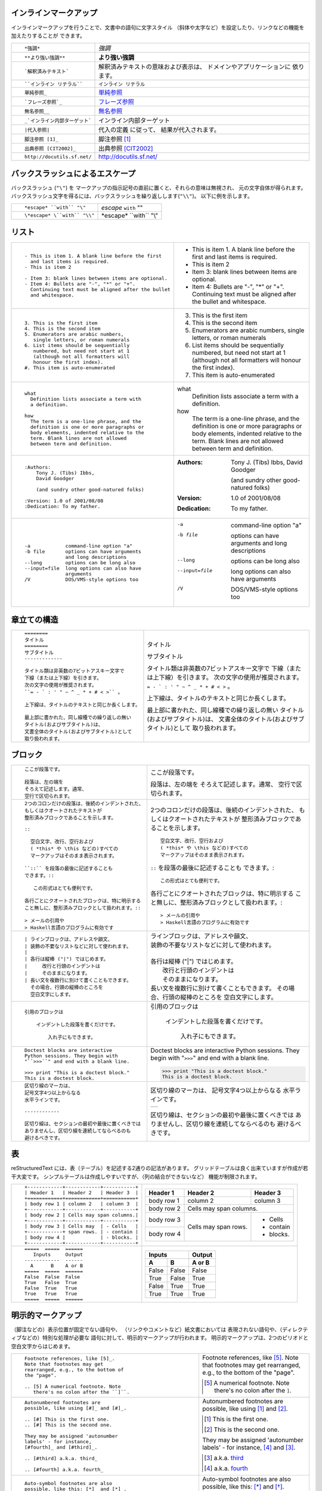 .. role:: small

インラインマークアップ
----------------------

インラインマークアップを行うことで、文書中の語句に文字スタイル （斜体や太字など）を設定したり、リンクなどの機能を加えたりすることが できます。

+----------------------------------------------------------+------------------------------------------------+
| ::                                                       |                                                |
|                                                          |                                                |
|    *強調*                                                | *強調*                                         |
+----------------------------------------------------------+------------------------------------------------+
| ::                                                       |                                                |
|                                                          |                                                |
|    **より強い強調**                                      | **より強い強調**                               |
+----------------------------------------------------------+------------------------------------------------+
| ::                                                       | 解釈済みテキストの意味および表示は、           |
|                                                          | ドメインやアプリケーションに 依ります。        |
|    `解釈済みテキスト`                                    |                                                |
+----------------------------------------------------------+------------------------------------------------+
| ::                                                       |                                                |
|                                                          |                                                |
|    ``インライン リテラル``                               | ``インライン リテラル``                        |
+----------------------------------------------------------+------------------------------------------------+
| ::                                                       |                                                |
|                                                          |                                                |
|    単純参照_                                             | 単純参照_                                      |
+----------------------------------------------------------+------------------------------------------------+
| ::                                                       |                                                |
|                                                          |                                                |
|    `フレーズ参照`_                                       | `フレーズ参照`_                                |
+----------------------------------------------------------+------------------------------------------------+
| ::                                                       |                                                |
|                                                          |                                                |
|    無名参照__                                            | 無名参照__                                     |
+----------------------------------------------------------+------------------------------------------------+
| ::                                                       |                                                |
|                                                          |                                                |
|    _`インライン内部ターゲット`                           | _`インライン内部ターゲット`                    |
+----------------------------------------------------------+------------------------------------------------+
| ::                                                       | 代入の定義 に従って、                          |
|                                                          | 結果が代入されます。                           |
|    |代入参照|                                            |                                                |
+----------------------------------------------------------+------------------------------------------------+
| ::                                                       |                                                |
|                                                          |                                                |
|    脚注参照 [1]_                                         | 脚注参照 [1]_                                  |
+----------------------------------------------------------+------------------------------------------------+
| ::                                                       |                                                |
|                                                          |                                                |
|    出典参照 [CIT2002]_                                   | 出典参照 [CIT2002]_                            |
+----------------------------------------------------------+------------------------------------------------+
| ::                                                       |                                                |
|                                                          |                                                |
|    http://docutils.sf.net/                               | http://docutils.sf.net/                        |
+----------------------------------------------------------+------------------------------------------------+

__ http://www.planewave.org/translations/rst/quickref.html#hyperlink-targets

.. _単純参照: http://www.planewave.org/translations/rst/quickref.html#hyperlink-targets

.. _フレーズ参照: http://www.planewave.org/translations/rst/quickref.html#hyperlink-targets

バックスラッシュによるエスケープ
--------------------------------

バックスラッシュ (``"\"``) を マークアップの指示記号の直前に置くと、それらの意味は無視され、 元の文字自体が得られます。 バックスラッシュ文字を得るには、バックスラッシュを繰り返しします(``"\\"``)。 以下に例を示します。

+----------------------------------------------------------+------------------------------------------------+
| ::                                                       |                                                |
|                                                          |                                                |
|    *escape* ``with`` "\"                                 | *escape* ``with`` "\"                          |
+----------------------------------------------------------+------------------------------------------------+
| ::                                                       |                                                |
|                                                          |                                                |
|    \*escape* \``with`` "\\"                              | \*escape* \``with`` "\\"                       |
+----------------------------------------------------------+------------------------------------------------+

リスト
------

+----------------------------------------------------------+------------------------------------------------------+
| ::                                                       |                                                      |
|                                                          |                                                      |
|    - This is item 1. A blank line before the first       |    - This is item 1. A blank line before the first   |
|      and last items is required.                         |      and last items is required.                     |
|    - This is item 2                                      |    - This is item 2                                  |
|                                                          |                                                      |
|    - Item 3: blank lines between items are optional.     |    - Item 3: blank lines between items are optional. |
|    - Item 4: Bullets are "-", "*" or "+".                |    - Item 4: Bullets are "-", "*" or "+".            |
|      Continuing text must be aligned after the bullet    |      Continuing text must be aligned after the bullet|
|      and whitespace.                                     |      and whitespace.                                 |
+----------------------------------------------------------+------------------------------------------------------+
| ::                                                       |                                                      |
|                                                          |                                                      |
|    3. This is the first item                             |    3. This is the first item                         |
|    4. This is the second item                            |    4. This is the second item                        |
|    5. Enumerators are arabic numbers,                    |    5. Enumerators are arabic numbers,                |
|       single letters, or roman numerals                  |       single letters, or roman numerals              |
|    6. List items should be sequentially                  |    6. List items should be sequentially              |
|       numbered, but need not start at 1                  |       numbered, but need not start at 1              |
|       (although not all formatters will                  |       (although not all formatters will              |
|       honour the first index).                           |       honour the first index).                       |
|    #. This item is auto-enumerated                       |    #. This item is auto-enumerated                   |
+----------------------------------------------------------+------------------------------------------------------+
| ::                                                       |                                                      |
|                                                          |                                                      |
|    what                                                  |    what                                              |
|      Definition lists associate a term with              |      Definition lists associate a term with          |
|      a definition.                                       |      a definition.                                   |
|                                                          |                                                      |
|    how                                                   |    how                                               |
|      The term is a one-line phrase, and the              |      The term is a one-line phrase, and the          |
|      definition is one or more paragraphs or             |      definition is one or more paragraphs or         |
|      body elements, indented relative to the             |      body elements, indented relative to the         |
|      term. Blank lines are not allowed                   |      term. Blank lines are not allowed               |
|      between term and definition.                        |      between term and definition.                    |
+----------------------------------------------------------+------------------------------------------------------+
| ::                                                       |                                                      |
|                                                          |                                                      |
|    :Authors:                                             |    :Authors:                                         |
|        Tony J. (Tibs) Ibbs,                              |        Tony J. (Tibs) Ibbs,                          |
|        David Goodger                                     |        David Goodger                                 |
|                                                          |                                                      |
|        (and sundry other good-natured folks)             |        (and sundry other good-natured folks)         |
|                                                          |                                                      |
|    :Version: 1.0 of 2001/08/08                           |    :Version: 1.0 of 2001/08/08                       |
|    :Dedication: To my father.                            |    :Dedication: To my father.                        |
+----------------------------------------------------------+------------------------------------------------------+
| ::                                                       |                                                      |
|                                                          |                                                      |
|    -a            command-line option "a"                 |    -a            command-line option "a"             |
|    -b file       options can have arguments              |    -b file       options can have arguments          |
|                  and long descriptions                   |                  and long descriptions               |
|    --long        options can be long also                |    --long        options can be long also            |
|    --input=file  long options can also have              |    --input=file  long options can also have          |
|                  arguments                               |                  arguments                           |
|    /V            DOS/VMS-style options too               |    /V            DOS/VMS-style options too           |
+----------------------------------------------------------+------------------------------------------------------+

.. raw:: pdf

   Spacer 0 4

章立ての構造
------------

+----------------------------------------------------------+--------------------------------------------------------+
| ::                                                       |                                                        |
|                                                          |   .. class:: faketitle                                 |
|    ========                                              |                                                        |
|    タイトル                                              |                                                        |
|    ========                                              |   タイトル                                             |
|    サブタイトル                                          |                                                        |
|    -------------                                         |   サブタイトル                                         |
|                                                          |                                                        |
|    タイトル類は非英数の7ビットアスキー文字で             |   タイトル類は非英数の7ビットアスキー文字で            |
|    下線（または上下線）を引きます。                      |   下線（または上下線）を引きます。                     |
|    次の文字の使用が推奨されます。                        |   次の文字の使用が推奨されます。                       |
|    ``= - ` : ' " ~ ^ _ * + # < >`` 。                    |   ``= - ` : ' " ~ ^ _ * + # < >`` 。                   |
|                                                          |                                                        |
|    上下線は、タイトルのテキストと同じか長くします。      |   上下線は、タイトルのテキストと同じか長くします。     |
|                                                          |                                                        |
|    最上部に書かれた、同し線種での繰り返しの無い          |   最上部に書かれた、同し線種での繰り返しの無い         |
|    タイトル(およびサブタイトル)は、                      |   タイトル(およびサブタイトル)は、                     |
|    文書全体のタイトル(およびサブタイトル)として          |   文書全体のタイトル(およびサブタイトル)として         |
|    取り扱われます。                                      |   取り扱われます。                                     |
|                                                          |                                                        |
+----------------------------------------------------------+--------------------------------------------------------+

ブロック
--------

+---------------------------------------------------------------+------------------------------------------------------+
| ::                                                            |                                                      |
|                                                               |                                                      |
|    ここが段落です。                                           | ここが段落です。                                     |
|                                                               |                                                      |
|    段落は、左の端を                                           | 段落は、左の端を                                     |
|    そろえて記述します。通常、                                 | そろえて記述します。通常、                           |
|    空行で区切られます。                                       | 空行で区切られます。                                 |
+---------------------------------------------------------------+------------------------------------------------------+
| ::                                                            |                                                      |
|                                                               |                                                      |
|    2つのコロンだけの段落は、後続のインデントされた、          |    2つのコロンだけの段落は、後続のインデントされた、 |
|    もしくはクオートされたテキストが                           |    もしくはクオートされたテキストが                  |
|    整形済みブロックであることを示します。                     |    整形済みブロックであることを示します。            |
|                                                               |                                                      |
|    ::                                                         |    ::                                                |
|                                                               |                                                      |
|      空白文字、改行、空行および                               |      空白文字、改行、空行および                      |
|      ( *this* や \this などの)すべての                        |      ( *this* や \this などの)すべての               |
|      マークアップはそのまま表示されます。                     |      マークアップはそのまま表示されます。            |
|                                                               |                                                      |
|    ``::`` を段落の最後に記述することも                        |    ``::`` を段落の最後に記述することも               |
|    できます。::                                               |    できます。::                                      |
|                                                               |                                                      |
|       この形式はとても便利です。                              |      この形式はとても便利です。                      |
|                                                               |                                                      |
|    各行ごとにクオートされたブロックは、特に明示する           |    各行ごとにクオートされたブロックは、特に明示する  |
|    こと無しに、整形済みブロックとして扱われます。::           |    こと無しに、整形済みブロックとして扱われます。::  |
|                                                               |                                                      |
|    > メールの引用や                                           |    > メールの引用や                                  |
|    > Haskell言語のプログラムに有効です                        |    > Haskell言語のプログラムに有効です               |
+---------------------------------------------------------------+------------------------------------------------------+
| ::                                                            |                                                      |
|                                                               |                                                      |
|    | ラインブロックは、アドレスや韻文、                       |    | ラインブロックは、アドレスや韻文、              |
|    | 装飾の不要なリストなどに対して使われます。               |    | 装飾の不要なリストなどに対して使われます。      |
|    |                                                          |    |                                                 |
|    | 各行は縦棒 ("|") ではじめます。                          |    | 各行は縦棒 ("|") ではじめます。                 |
|    |     改行と行頭のインデントは                             |    |     改行と行頭のインデントは                    |
|    |     そのままになります。                                 |    |     そのままになります。                        |
|    | 長い文を複数行に別けて書くこともできます。               |    | 長い文を複数行に別けて書くこともできます。      |
|      その場合、行頭の縦棒のところを                           |      その場合、行頭の縦棒のところを                  |
|      空白文字にします。                                       |      空白文字にします。                              |
+---------------------------------------------------------------+------------------------------------------------------+
| ::                                                            |                                                      |
|                                                               |                                                      |
|   引用のブロックは                                            |   引用のブロックは                                   |
|                                                               |                                                      |
|       インデントした段落を書くだけです。                      |       インデントした段落を書くだけです。             |
|                                                               |                                                      |
|           入れ子にもできます。                                |           入れ子にもできます。                       |
+---------------------------------------------------------------+------------------------------------------------------+
| ::                                                            |                                                      |
|                                                               |                                                      |
|   Doctest blocks are interactive                              |   Doctest blocks are interactive                     |
|   Python sessions. They begin with                            |   Python sessions. They begin with                   |
|   "``>>>``" and end with a blank line.                        |   "``>>>``" and end with a blank line.               |
|                                                               |                                                      |
|   >>> print "This is a doctest block."                        |   >>> print "This is a doctest block."               |
|   This is a doctest block.                                    |   This is a doctest block.                           |
+---------------------------------------------------------------+------------------------------------------------------+
| ::                                                            |                                                      |
|                                                               |                                                      |
|   区切り線のマーカは、                                        |   区切り線のマーカは、                               |
|   記号文字4つ以上からなる                                     |   記号文字4つ以上からなる                            |
|   水平ラインです。                                            |   水平ラインです。                                   |
|                                                               |                                                      |
|   ------------                                                |   .. class:: faketrans                               |
|                                                               |                                                      |
|   区切り線は、セクションの最初や最後に置くべきでは            |   +-----------+                                      |
|   ありませんし、区切り線を連続してならべるのも                |   |           |                                      |
|   避けるべきです。                                            |   +-----------+                                      |
|                                                               |                                                      |
|                                                               |                                                      |
|                                                               |   区切り線は、セクションの最初や最後に置くべきでは   |
|                                                               |   ありませんし、区切り線を連続してならべるのも       |
|                                                               |   避けるべきです。                                   |
+---------------------------------------------------------------+------------------------------------------------------+

.. raw:: pdf

   PageBreak

表
--

reStructuredText には、表（テーブル）を記述する2通りの記法があります。 グリッドテーブルは良く出来ていますが作成が若干大変です。 シンプルテーブルは作成しやすいですが、（列の結合ができないなど） 機能が制限されます。

+---------------------------------------------------------------+------------------------------------------------------+
| ::                                                            |                                                      |
|                                                               |   .. class:: exampletable1                           |
|                                                               |                                                      |
|   +------------+------------+-----------+                     |   +------------+------------+-----------+            |
|   | Header 1   | Header 2   | Header 3  |                     |   | Header 1   | Header 2   | Header 3  |            |
|   +============+============+===========+                     |   +============+============+===========+            |
|   | body row 1 | column 2   | column 3  |                     |   | body row 1 | column 2   | column 3  |            |
|   +------------+------------+-----------+                     |   +------------+------------+-----------+            |
|   | body row 2 | Cells may span columns.|                     |   | body row 2 | Cells may span columns.|            |
|   +------------+------------+-----------+                     |   +------------+------------+-----------+            |
|   | body row 3 | Cells may  | - Cells   |                     |   | body row 3 | Cells may  | - Cells   |            |
|   +------------+ span rows. | - contain |                     |   +------------+ span rows. | - contain |            |
|   | body row 4 |            | - blocks. |                     |   | body row 4 |            | - blocks. |            |
|   +------------+------------+-----------+                     |   +------------+------------+-----------+            |
+---------------------------------------------------------------+------------------------------------------------------+
| ::                                                            |                                                      |
|                                                               |   .. class:: exampletable1                           |
|                                                               |                                                      |
|   =====  =====  ======                                        |   =====  =====  ======                               |
|      Inputs     Output                                        |      Inputs     Output                               |
|   ------------  ------                                        |   ------------  ------                               |
|     A      B    A or B                                        |     A      B    A or B                               |
|   =====  =====  ======                                        |   =====  =====  ======                               |
|   False  False  False                                         |   False  False  False                                |
|   True   False  True                                          |   True   False  True                                 |
|   False  True   True                                          |   False  True   True                                 |
|   True   True   True                                          |   True   True   True                                 |
|   =====  =====  ======                                        |   =====  =====  ======                               |
+---------------------------------------------------------------+------------------------------------------------------+

明示的マークアップ
------------------

（脚注などの）表示位置が固定でない語句や、 （リンクやコメントなど）紙文書においては 表現されない語句や、（ディレクティブなどの）特別な処理が必要な 語句に対して、明示的マークアップが行われます。 明示的マークアップは、2つのピリオドと空白文字からはじめます。

+---------------------------------------------------------------+-------------------------------------------------------------+
| ::                                                            |                                                             |
|                                                               |                                                             |
|   Footnote references, like [5]_.                             |   Footnote references, like [5]_.                           |
|   Note that footnotes may get                                 |   Note that footnotes may get                               |
|   rearranged, e.g., to the bottom of                          |   rearranged, e.g., to the bottom of                        |
|   the "page".                                                 |   the "page".                                               |
|                                                               |                                                             |
|   .. [5] A numerical footnote. Note                           |   .. [5] A numerical footnote. Note                         |
|      there's no colon after the ``]``.                        |      there's no colon after the ``]``.                      |
+---------------------------------------------------------------+-------------------------------------------------------------+
| ::                                                            |                                                             |
|                                                               |                                                             |
|   Autonumbered footnotes are                                  |   Autonumbered footnotes are                                |
|   possible, like using [#]_ and [#]_.                         |   possible, like using [#]_ and [#]_.                       |
|                                                               |                                                             |
|   .. [#] This is the first one.                               |   .. [#] This is the first one.                             |
|   .. [#] This is the second one.                              |   .. [#] This is the second one.                            |
|                                                               |                                                             |
|   They may be assigned 'autonumber                            |   They may be assigned 'autonumber                          |
|   labels' - for instance,                                     |   labels' - for instance,                                   |
|   [#fourth]_ and [#third]_.                                   |   [#fourth]_ and [#third]_.                                 |
|                                                               |                                                             |
|   .. [#third] a.k.a. third_                                   |   .. [#third] a.k.a. third_                                 |
|                                                               |                                                             |
|   .. [#fourth] a.k.a. fourth_                                 |   .. [#fourth] a.k.a. fourth_                               |
+---------------------------------------------------------------+-------------------------------------------------------------+
| ::                                                            |                                                             |
|                                                               |                                                             |
|   Auto-symbol footnotes are also                              |   Auto-symbol footnotes are also                            |
|   possible, like this: [*]_ and [*]_.                         |   possible, like this: [*]_ and [*]_.                       |
|                                                               |                                                             |
|   .. [*] This is the first one.                               |   .. [*] This is the first one.                             |
|   .. [*] This is the second one.                              |   .. [*] This is the second one.                            |
+---------------------------------------------------------------+-------------------------------------------------------------+
| ::                                                            |                                                             |
|                                                               |                                                             |
|   Citation references, like [CIT2002]_.                       |   Citation references, like [CIT2002]_.                     |
|   Note that citations may get                                 |   Note that citations may get                               |
|   rearranged, e.g., to the bottom of                          |   rearranged, e.g., to the bottom of                        |
|   the "page".                                                 |   the "page".                                               |
|                                                               |                                                             |
|   .. [CIT2002] A citation                                     |   .. [CIT2002] A citation                                   |
|      (as often used in journals).                             |      (as often used in journals).                           |
|                                                               |                                                             |
|   Citation labels contain alphanumerics,                      |   Citation labels contain alphanumerics,                    |
|   underlines, hyphens and fullstops.                          |   underlines, hyphens and fullstops.                        |
|   Case is not significant.                                    |   Case is not significant.                                  |
|                                                               |                                                             |
|   Given a citation like [this]_, one                          |   Given a citation like [this]_, one                        |
|   can also refer to it like this_.                            |   can also refer to it like this_.                          |
|                                                               |                                                             |
|   .. [this] here.                                             |   .. [this] here.                                           |
+---------------------------------------------------------------+-------------------------------------------------------------+
| ::                                                            |                                                             |
|                                                               |                                                             |
|   External hyperlinks, like Python_.                          |   External hyperlinks, like Python_.                        |
|                                                               |                                                             |
|   .. _Python: http://www.python.org/                          |   .. _Python: http://www.python.org/                        |
+---------------------------------------------------------------+-------------------------------------------------------------+
| ::                                                            |                                                             |
|                                                               |                                                             |
|   External hyperlinks, like `Python                           |   External hyperlinks, like `Python                         |
|   <http://www.python.org/>`_.                                 |   <http://www.python.org/>`_.                               |
+---------------------------------------------------------------+-------------------------------------------------------------+
| ::                                                            |                                                             |
|                                                               |                                                             |
|   Internal crossreferences, like example_.                    |   Internal crossreferences, like example_.                  |
|                                                               |                                                             |
|   .. _example:                                                |   .. _example:                                              |
|                                                               |                                                             |
|   This is an example crossreference target.                   |   This is an example crossreference target.                 |
+---------------------------------------------------------------+-------------------------------------------------------------+
| ::                                                            |                                                             |
|                                                               |                                                             |
|   Python_ is `my favourite                                    |   Python_ is `my favourite                                  |
|   programming language`__.                                    |   programming language`__.                                  |
|                                                               |                                                             |
|   .. _Python: http://www.python.org/                          |   .. _Python: http://www.python.org/                        |
|                                                               |                                                             |
|   __ Python_                                                  |   __ Python_                                                |
+---------------------------------------------------------------+-------------------------------------------------------------+
| ::                                                            |   .. _titles are targets, too:                              |
|                                                               |   .. class:: faketitle                                      |
|   Titles are targets, too                                     |                                                             |
|   =======================                                     |   Titles are targets, too                                   |
|                                                               |                                                             |
|   Implict references, like `Titles are targets, too`_.        |   Implict references, like                                  |
|                                                               |   `Titles are targets, too`_.                               |
+---------------------------------------------------------------+-------------------------------------------------------------+
|                                                                                                                             |
|Directives are a general-purpose extension mechanism, a way of adding support for new constructs without adding              |
|new syntax. For a description of all standard directives, see reStructuredText Directives (http://is.gd/2Ecqh).              |
|                                                                                                                             |
+---------------------------------------------------------------+-------------------------------------------------------------+
| ::                                                            |                                                             |
|                                                               |                                                             |
|   For instance:                                               |   For instance:                                             |
|                                                               |                                                             |
|   .. image:: magnetic-balls.jpg                               |   .. image:: magnetic-balls.jpg                             |
|      :width: 40pt                                             |      :width: 40pt                                           |
|                                                               |                                                             |
+---------------------------------------------------------------+-------------------------------------------------------------+
|                                                                                                                             |
|                                                                                                                             |
| Substitutions are like inline directives, allowing graphics and arbitrary constructs within text.                           |
|                                                                                                                             |
+---------------------------------------------------------------+-------------------------------------------------------------+
| ::                                                            |                                                             |
|                                                               |                                                             |
|   The |biohazard| symbol must be used on containers used to   |   The |biohazard| symbol must be used on containers used to |
|   dispose of medical waste.                                   |   dispose of medical waste.                                 |
|                                                               |                                                             |
|   .. |biohazard| image:: biohazard.png                        |   .. |biohazard| image:: biohazard.png                      |
|      :align: middle                                           |      :align: middle                                         |
|      :width: 12                                               |      :width: 12                                             |
+---------------------------------------------------------------+-------------------------------------------------------------+
|                                                                                                                             |
| Any text which begins with an explicit markup start but doesn't use the syntax of any of the constructs above, is a comment.|
|                                                                                                                             |
+---------------------------------------------------------------+-------------------------------------------------------------+
| ::                                                            |                                                             |
|                                                               |                                                             |
|   .. This text will not be shown                              |   .. This text will not be shown                            |
|      (but, for instance, in HTML might be                     |      (but, for instance, in HTML might be                   |
|      rendered as an HTML comment)                             |      rendered as an HTML comment)                           |
+---------------------------------------------------------------+-------------------------------------------------------------+
| ::                                                            |                                                             |
|                                                               |                                                             |
|   An "empty comment" does not                                 |   An "empty comment" does not                               |
|   consume following blocks.                                   |   consume following blocks.                                 |
|   (An empty comment is ".." with                              |   (An empty comment is ".." with                            |
|   blank lines before and after.)                              |   blank lines before and after.)                            |
|                                                               |                                                             |
|   ..                                                          |   ..                                                        |
|                                                               |                                                             |
|           So this block is not "lost",                        |           So this block is not "lost",                      |
|           despite its indentation.                            |           despite its indentation.                          |
+---------------------------------------------------------------+-------------------------------------------------------------+

クレジット
----------

.. class:: tablacreditos

+---------------------------------------+-------------------------------------------------------+
| CP Font from LiquiType:               | http://www.liquitype.com/workshop/type_design/cp-mono |
+---------------------------------------+-------------------------------------------------------+
| Magnetic Balls V2 image by fdecomite: | http://www.flickr.com/photos/fdecomite/2926556794/    |
+---------------------------------------+-------------------------------------------------------+
| Sponsored by Net Managers             | http://www.netmanagers.com.ar                         |
+---------------------------------------+-------------------------------------------------------+
| Typeset using rst2pdf                 | http://rst2pdf.googlecode.com                         |
+---------------------------------------+-------------------------------------------------------+


.. footer::

    .. class:: tablapie

    +-------------------------------------------------------------------------------------------------------------------------------------------------------+---------------------------------------------------------------------+----------------------------------+-----------------------------------+
    | |copy| :small:`2009 Roberto Alsina <ralsina@netmanagers.com.ar>  /  Creative Commons Attribution-Noncommercial-Share Alike 2.5 Argentina License`     | |attrib| :small:`Based on quickref.txt from docutils`               | |noncomm| :small:`Non-Commercial`| |sharealike| :small:`Share Alike` |
    +-------------------------------------------------------------------------------------------------------------------------------------------------------+---------------------------------------------------------------------+----------------------------------+-----------------------------------+

.. |attrib| image:: attrib.png
   :width: 8pt
   :align: middle

.. |noncomm| image:: noncomm.png
   :width: 8pt
   :align: middle

.. |sharealike| image:: sharealike.png
   :width: 8pt
   :align: middle

.. |copy|   unicode:: U+000A9
